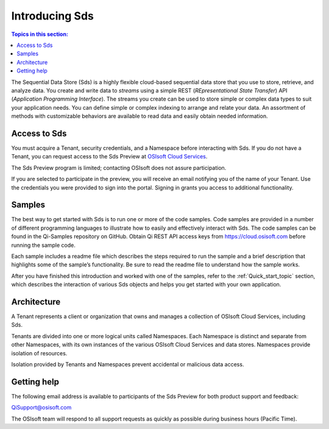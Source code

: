 .. _Introducing_Qi_topic:

===============
Introducing Sds
===============

.. contents:: Topics in this section:
    :depth: 3


The Sequential Data Store (Sds) is a highly flexible cloud-based sequential data store that you use to store, retrieve, and analyze data. You 
create and write data to *streams* using a simple REST (*REpresentational State Transfer*) API (*Application 
Programming Interface*). The streams you create can be used to store simple or complex data types to suit 
your application needs. You can define simple or complex indexing to arrange and relate your data. An assortment 
of methods with customizable behaviors are available to read data and easily obtain needed information.


Access to Sds
------------

You must acquire a Tenant, security credentials, and a Namespace before interacting with Sds. If you do not 
have a Tenant, you can request access to the Sds Preview at `OSIsoft Cloud Services <cloudservices@osisoft.com>`__.

The Sds Preview program is limited; contacting OSIsoft does not assure participation.


If you are selected to
participate in the preview, you will receive an email notifying you of the name of your Tenant. 
Use the credentials you were provided to sign into the portal. Signing in grants you access 
to additional functionality.

Samples
------------

The best way to get started with Sds is to run one or more of the code samples. Code samples are 
provided in a number of different programming languages to illustrate how to easily and effectively 
interact with Sds. The code samples can be found in the Qi-Samples repository on GitHub. Obtain Qi 
REST API access keys from https://cloud.osisoft.com before running the sample code.

Each sample includes a readme file which describes the steps required to run the sample and a brief description 
that highlights some of the sample’s functionality. Be sure to read the readme file to understand 
how the sample works.

After you have finished this introduction and worked with one of the samples, refer to 
the :ref:`Quick_start_topic` section, which describes the interaction of 
various Sds objects and helps you get started with your own application.


Architecture
------------

A Tenant represents a client or organization that owns and manages a collection of OSIsoft Cloud Services, including Sds. 

Tenants are divided into one or more logical units called Namespaces. Each Namespace is distinct and separate from 
other Namespaces, with its own instances of the various OSIsoft Cloud Services and data stores. 
Namespaces provide isolation of resources. 

Isolation provided by Tenants and Namespaces prevent accidental or malicious data access. 


.. image:: images/ContainersA.png


Getting help
------------

The following email address is available to participants of the Sds
Preview for both product support and feedback:

`QiSupport@osisoft.com <mailto://QiSupport@osisoft.com>`__

The OSIsoft team will respond to all support requests as
quickly as possible during business hours (Pacific Time).



